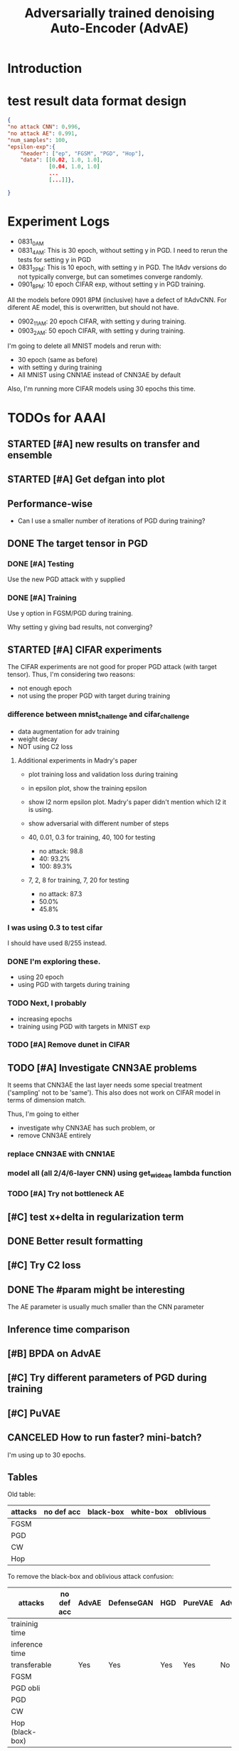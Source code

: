 #+TITLE: Adversarially trained denoising Auto-Encoder (AdvAE)
#+LATEX_CLASS: nips
#+LATEX_HEADER: \usepackage[export]{adjustbox}

# These two combo can make larger width image while centered
# #+ATTR_LATEX: :width 1.2\linewidth,center

* Introduction

* test result data format design

#+BEGIN_SRC json
{
"no attack CNN": 0.996,
"no attack AE": 0.991,
"num_samples": 100,
"epsilon-exp":{
    "header": ["ep", "FGSM", "PGD", "Hop"],
    "data": [[0.02, 1.0, 1.0],
             [0.04, 1.0, 1.0]
             ...
             [...]]},

}
#+END_SRC

* Experiment Logs

- 0831_0AM
- 0831_4AM: This is 30 epoch, without setting y in PGD. I need to
  rerun the tests for setting y in PGD
- 0831_2PM: This is 10 epoch, with setting y in PGD. The ItAdv
  versions do not typically converge, but can sometimes converge
  randomly.
- 0901_8PM: 10 epoch CIFAR exp, without setting y in PGD training.

All the models before 0901 8PM (inclusive) have a defect of
ItAdvCNN. For diferent AE model, this is overwritten, but should not
have.

- 0902_11AM: 20 epoch CIFAR, with setting y during training.
- 0903_2AM: 50 epoch CIFAR, with setting y during training.

I'm going to delete all MNIST models and rerun with:
- 30 epoch (same as before)
- with setting y during training
- All MNIST using CNN1AE instead of CNN3AE by default

Also, I'm running more CIFAR models using 30 epochs this time.


* TODOs for AAAI
** STARTED [#A] new results on transfer and ensemble
** STARTED [#A] Get defgan into plot
** Performance-wise
- Can I use a smaller number of iterations of PGD during training?

** DONE The target tensor in PGD
   CLOSED: [2019-09-03 Tue 03:13]
*** DONE [#A] Testing
    CLOSED: [2019-09-03 Tue 03:13]

Use the new PGD attack with y supplied

*** DONE [#A] Training
    CLOSED: [2019-09-03 Tue 03:13]

Use y option in FGSM/PGD during training.

Why setting y giving bad results, not converging?

** STARTED [#A] CIFAR experiments
The CIFAR experiments are not good for proper PGD attack (with
target tensor). Thus, I'm considering two reasons:
- not enough epoch
- not using the proper PGD with target during training
*** difference between mnist_challenge and cifar_challenge

- data augmentation for adv training
- weight decay
- NOT using C2 loss

**** Additional experiments in Madry's paper

- plot training loss and validation loss during training
- in epsilon plot, show the training epsilon
- show l2 norm epsilon plot. Madry's paper didn't mention which l2 it
  is using.
- show adversarial with different number of steps

- 40, 0.01, 0.3 for training, 40, 100 for testing
  - no attack: 98.8
  - 40: 93.2%
  - 100: 89.3%
- 7, 2, 8 for training, 7, 20 for testing 
  - no attack: 87.3
  - 50.0%
  - 45.8%

*** I was using 0.3 to test cifar
I should have used 8/255 instead.

*** DONE I'm exploring these.
    CLOSED: [2019-09-02 Mon 11:20]
- using 20 epoch
- using PGD with targets during training

*** TODO Next, I probably
- increasing epochs
- training using PGD with targets in MNIST exp

*** TODO [#A] Remove dunet in CIFAR

** TODO [#A] Investigate CNN3AE problems
It seems that CNN3AE the last layer needs some special treatment
('sampling' not to be 'same'). This also does not work on CIFAR model
in terms of dimension match.

Thus, I'm going to either
- investigate why CNN3AE has such problem, or
- remove CNN3AE entirely

*** replace CNN3AE with CNN1AE
*** model all (all 2/4/6-layer CNN) using get_wideae lambda function

*** TODO [#A] Try not bottleneck AE



** [#C] test x+delta in regularization term
** DONE Better result formatting
   CLOSED: [2019-08-31 Sat 01:06]
** [#C] Try C2 loss
** DONE The #param might be interesting
   CLOSED: [2019-08-31 Sat 01:07]
The AE parameter is usually much smaller than the CNN parameter

** Inference time comparison
** [#B] BPDA on AdvAE

** [#C] Try different parameters of PGD *during* training
** [#C] PuVAE


** CANCELED How to run faster? mini-batch?
   CLOSED: [2019-08-29 Thu 16:11]
I'm using up to 30 epochs.

** Tables

Old table:

| attacks  | no def acc | black-box | white-box | oblivious |
|----------+------------+-----------+-----------+-----------|
| FGSM     |            |           |           |           |
| PGD      |            |           |           |           |
| CW       |            |           |           |           |
| Hop      |            |           |           |           |

To remove the black-box and oblivious attack confusion:

| attacks         | no def acc | AdvAE | DefenseGAN | HGD | PureVAE | AdvTrain | AdvTrain+AE |   |
|-----------------+------------+-------+------------+-----+---------+----------+-------------+---|
| traininig time  |            |       |            |     |         |          |             |   |
| inference time  |            |       |            |     |         |          |             |   |
| transferable    |            | Yes   | Yes        | Yes | Yes     | No       | No          |   |
|-----------------+------------+-------+------------+-----+---------+----------+-------------+---|
| FGSM            |            |       |            |     |         |          |             |   |
| PGD obli        |            |       |            |     |         |          |             |   |
| PGD             |            |       |            |     |         |          |             |   |
| CW              |            |       |            |     |         |          |             |   |
| Hop (black-box) |            |       |            |     |         |          |             |   |

I might want to remove CW because:
- l2 distance seems not working for all defenses
- CW is slow

Also, the epsilon table should supercede this table. So I can remove
this table entirely. If I really want to a table to show the numbers,
pick a epsilon=0.3.

Transferability

| attacks         | no def acc | X/X | X/A | X/B | X/C | X/D | Classification / Detection |
|-----------------+------------+-----+-----+-----+-----+-----+----------------------------|
| FGSM            |            |     |     |     |     |     |                            |
| PGD             |            |     |     |     |     |     |                            |
| CW              |            |     |     |     |     |     |                            |
| Hop (black-box) |            |     |     |     |     |     |                            |

Ensemble

| attacks         | no def acc | X/X | X/A | X/B | X/C | X/D |
|-----------------+------------+-----+-----+-----+-----+-----+
| FGSM            |            |     |     |     |     |     |
| PGD             |            |     |     |     |     |     |
| CW              |            |     |     |     |     |     |
| Hop (black-box) |            |     |     |     |     |     |


*** Epsilon table
Different distortion (use a figure)

| attacks  | no def acc | epsilon = 0 | 0.1 | 0.2 | 0.3 | 0.4 | 0.5 |
|----------+------------+-------------+-----+-----+-----+-----+-----|
| FGSM     |            |             |     |     |     |     |     |
| PGD      |            |             |     |     |     |     |     |
| CW       |            |             |     |     |     |     |     |
| Hop      |            |             |     |     |     |     |     |
|----------+------------+-------------+-----+-----+-----+-----+-----|
| defense  |            |             |     |     |     |     |     |
|----------+------------+-------------+-----+-----+-----+-----+-----|
| AdvAE    |            |             |     |     |     |     |     |
| HGD      |            |             |     |     |     |     |     |
| PureVAE  |            |             |     |     |     |     |     |
| AdvTrain |            |             |     |     |     |     |     |

*** Different AE

| attacks         | no def acc | d1, w1 | d1 w2 | d2 w1 | d2 w2 | dunet |
|-----------------+------------+--------+-------+-------+-------+-------|
| # params        |            |        |       |       |       |       |
|-----------------+------------+--------+-------+-------+-------+-------|
| FGSM            |            |        |       |       |       |       |
| PGD             |            |        |       |       |       |       |
| CW              |            |        |       |       |       |       |
| Hop (black-box) |            |        |       |       |       |       |

*** lambda
Probably a figure for this.

| attacks         | no def acc | lambda = 0 | 0.2 | 0.5 | 1 | 2 | 5 |
|-----------------+------------+------------+-----+-----+---+---+---|
| FGSM            |            |            |     |     |   |   |   |
| PGD             |            |            |     |     |   |   |   |
| CW              |            |            |     |     |   |   |   |
| Hop (black-box) |            |            |     |     |   |   |   |

*** Training process plot
Training loss, validation loss, validation accuracy.



* New TODOs
** DONE BPDA
   CLOSED: [2019-07-30 Tue 18:00]
** TODO Transferability on CIFAR models
** TODO performance on CIFAR
** DONE other blackbox
   CLOSED: [2019-08-27 Tue 10:58]
** TODO simplify base models
- e.g. remove dropout, remove unused FC and CNN layers in both base
  models and AE model.
- also do sth. about dunet and CIFAR


* Possible problems
Probably:
- K.learning_phase (3684993)
- PGD stop gradients (9c21e64)
- add dunet model (55b34b5)

No:
- setupFC (3684993)
- AE pretraining
* Approach

** Loss
We use the addition of four loss terms as loss function.

** Training
4. (optional) alternatively train denoiser and CNN, so that
the precision is still good. This may have equivalent effect as
training denoiser using high level feature guidance

4.1 FIXME probably also consider training for from clean x to x and to
logits, as that is the whole model

* Implementations notes                                            :noexport:
** DONE debug training time
   CLOSED: [2019-04-30 Tue 17:42]
** DONE inconsistency problems
   CLOSED: [2019-05-07 Tue 11:42]

- standalone attacks vs. integrated (in class as method) attacks: running time, accuracy
- accuracy computation inconsistency

** DONE CW visual result
   CLOSED: [2019-05-07 Tue 11:41]
** DONE add postadv baseline
   CLOSED: [2019-05-07 Tue 11:41]

** I want to try not pre-training auto encoder
** https://www.robust-ml.org/

** Defense GAN break
** Auto encoder (pre)-training without noise
** Resnet 56/110

** Other CNN structure
*** VGG
*** Wide Resnet
*** Fully convolutional network

** More dataset
*** CIFAR exp
*** Fashion MNIST
*** MNIST
*** Large-scale CelebFaces Attributes (CelebA) Dataset
Seems to be human face, maybe commonly used in generative networks.

** Train AE using classification logits
*** try learning rate decay
*** try data augmentation
*** TODO understand Unet
- Understand the unet, what to use (addition?) as output.
- test training dunet using only noisy term
- try dunet without pre-training. The pretraining of dunet is weird:
  the accuracy reaches 85 very soon, but it still trains a lot of
  epochs. If overfitting it at this time, it might have negative
  effects on adv training step. So maybe just directly do adv training
  with C0 or C2 as a loss term. I probably have to use a C0/C2 term anyway.
*** test all the different loss terms
only if the dunet is not giving promising results.
*** integrate this with adv training

** Adv training of GANs?
** Compare with adv training
- show that the performance drop is not significant.
*** Try cifar10 challenge code
- model
- data augmentation
- PGD with their iteration
- CW by using CW loss function but PGD iterations

** investigate not only accuracy, but also confidence
** save keras training history


* Other Ideas                                                      :noexport:
** Ensemble
** random CNN as task


** TODO Add data augmentation during AE and adv training?
** Add noise, and then add PGD, and then use in training
** TODO add a little CW into PGD training
** unsuperwisely train AE
Do not use image data at all. Generate a data, assign random labels,
train the network. The network might have random guessing for
test/validation data, but can be 100% at training data. 

Using this network, train the AE.

* Additional Experiments
** DONE Black box substitute model accuracy
   CLOSED: [2019-05-21 Tue 11:33]
** DONE Model transfer
   CLOSED: [2019-05-21 Tue 12:15]
*** DONE Simple CNNs for MNIST
    CLOSED: [2019-05-16 Thu 00:28]
*** CANCELED VGG for CIFAR
    CLOSED: [2019-05-21 Tue 01:12]
*** DONE DenseNet
    CLOSED: [2019-05-21 Tue 11:33]
- original torch https://github.com/liuzhuang13/DenseNet
- keras implementation: https://github.com/tdeboissiere/DeepLearningImplementations/tree/master/DenseNet
** DONE DefenseGAN break
   CLOSED: [2019-05-21 Tue 01:12]
** DONE Test using all test data
   CLOSED: [2019-05-21 Tue 11:33]
instead of random 100

** TODO try other auto encoders other than dunet

* Nice-to-have experiments

** TODO Adv train both AE and CNN
** TODO use data augmentation during adv training

* Experiment

** TODO train on several digits, leave out 2
Do it on both AdvAE and adv training. This may even show better
performance than adv training.


** DONE CIFAR
   CLOSED: [2019-05-15 Wed 23:07]
*** TODO resnet AE design
*** TODO add high level xent when pretraining AE
*** TODO VGG etc for CIFAR
Because training AE for CIFAR is pretty hard
** TODO Imagenet

** TODO compare with other defenses
*** DONE Adv training
    CLOSED: [2019-05-15 Wed 23:07]
*** HAE: high-level feature guided AE
**** one iteration high adv prove it fail on white box
  - oblivious
  - unet
*** Ensemble method

*** TODO Compare to generative models
analyze the difference, pros and cons, compared to generative methods.
- Defense-GAN
- PuVAE


** AdvAE against different attacks
- test whether this works for CW

PostNoisy_Adv (10 epochs)

| attacks | accuracy | l2-distortion |
|---------+----------+---------------|
| FGSM    |     0.96 |          6.13 |
| PGD     |     0.94 |          5.20 |
| JSMA    |     0.89 |          4.54 |
| CW      |     0.22 |          2.48 |

AdvAE (default) (10 epochs)

| attacks | accuracy | l2-distortion |
|---------+----------+---------------|
| FGSM    |     0.96 |          6.10 |
| PGD     |     0.91 |          5.29 |
| JSMA    |     0.72 |          4.82 |
| CW      |     0.73 |           0.9 |

Post_Adv (10 epochs)

| attacks | accuracy | l2-distortion |
|---------+----------+---------------|
| FGSM    |     0.97 |          6.10 |
| PGD     |     0.96 |          5.10 |
| JSMA    |     0.93 |          4.20 |
| CW      |     0.57 |           0.9 |

*** TODO we need a total accuracy table

|      | AdvAE | PostNoisy_Adv | AdvAE (10 epoch) |
|------+-------+---------------+------------------|
| FGSM |       |               |                  |
| PGD  |       |               |                  |
| JSMA |       |               |                  |
| CW   |       |               |                  |

*** TODO run full training instead of 10 epochs

** TODO AdvAE transferability to other CNN architectures

- test whether this works for different CNN structure out of box, or
  even FC

different CNN architecture:
- different kernel filter size
- different number of layers
- different activation functions
- different pooling size and scheme
- residual connections
- dropout

*** TODO Ensemble training
- ensemble different CNN architecture. I suspect that the rec terms
  actually act as regularizer for different CNNs. We'll see.

How to ensemble? Create many CNN layers. When training, add all loss
terms of different CNNs together.

** Ensemble different attack parameters
Or random

** TODO Analyze of different loss terms
- [ ] plot the training and loss
- analyze how the different loss terms work. Even if the loss does
  not seem to decrease, it might act as a regularizer. Try removing it
  in the train step, and observe if that term increases and goes out
  of control.
- see whether it is necessary any more to use high layers of CNN.
- add weights to the different terms, and apply weight decay

|   | term1 | term2 | term3 | term4 | adv accuracy |
|---+-------+-------+-------+-------+--------------|
|   | Y     |       |       |       |              |
|   |       | Y     |       |       |              |
|   |       |       | Y     |       |              |
|   |       |       |       | Y     |              |
|---+-------+-------+-------+-------+--------------|
|   | Y     | Y     |       |       |              |
|   | Y     |       | Y     |       |              |


default model
- =AdvAE=

stand alone model (not likely to work)
- =Post=

combine witth adv loss
- =Post_Adv=
- =Noisy_Adv=
- =PostNoisy_Adv=

add clean models
- =CleanAdv=
- =Post_CleanAdv=
- =Noisy_CleanAdv=
- =PostNoisy_CleanAdv=

high-level guided models
- High
- =High_Adv=
- =PostHigh_Adv=

** Denoiser capacity
- investigate whether increasing denoiser capacity helps with defense
  against CW
- test whether using FC instead of AE can also achieve similar results
** visualize what the denoiser is doing on adv images
** TODO visualize and analyze the successful attacks

** TODO PostAdv
- add adv noise at CNN input, after AE
- AE acts as a anti-adv example generator

* Result

MNIST (A2)

| attacks | No defense | AdvAE obli | AdvAE white-box | HGD obli | HGD white-box | adv training white-box | DefGAN |
|---------+------------+------------+-----------------+----------+---------------+------------------------+--------|
| clean   |       0.98 |            |            0.98 |          |          0.97 |                   0.99 |        |
| CW      |         0. |       0.97 |            0.81 |     0.96 |            0. |                   0.86 |   0.55 |
| FGSM    |       0.16 |       0.95 |            0.95 |     0.98 |          0.24 |                   0.97 |        |
| PGD     |       0.01 |       0.96 |            0.94 |     0.99 |          0.02 |                   0.95 |        |

F-MNIST (A2)
| attacks | No defense | AdvAE obli | AdvAE white-box | HGD obli | HGD white-box | adv training white-box | DefGAN |
|---------+------------+------------+-----------------+----------+---------------+------------------------+--------|
| clean   |       0.94 |            |            0.72 |          |          0.70 |                   0.83 |        |
| CW      |          0 |       0.72 |            0.45 |     0.74 |           0.0 |                   0.66 |        |
| FGSM    |       0.07 |       0.80 |            0.81 |     0.80 |          0.32 |                   0.83 |        |
| PGD     |       0.03 |       0.78 |            0.73 |     0.96 |          0.21 |                   0.69 |        |

F-MNIST (C0 A2)

| attacks | No defense | AdvAE obli | AdvAE white-box | HGD obli | HGD white-box | adv training white-box | DefGAN |
|---------+------------+------------+-----------------+----------+---------------+------------------------+--------|
| clean   |       0.94 |            |            0.82 |          |          0.70 |                   0.83 |        |
| CW      |          0 |       0.81 |            0.52 |     0.74 |           0.0 |                   0.66 |        |
| FGSM    |       0.07 |       0.76 |            0.72 |     0.80 |          0.32 |                   0.83 |        |
| PGD     |       0.03 |       0.78 |            0.63 |     0.96 |          0.21 |                   0.69 |        |

AdvAE Cifar10 (C0 A2)

| attacks | No defense | AdvAE obli | AdvAE white-box | HGD obli | HGD white-box | adv training white-box | DefGAN  |
|---------+------------+------------+-----------------+----------+---------------+------------------------+---------|
| clean   |       0.89 |            |            0.61 |          |          0.82 |                   0.67 |         |
| CW      |          0 |       0.62 |            0.01 |     0.82 |            0. |                     0. |         |
| FGSM    |       0.17 |       0.62 |            0.52 |     0.84 |          0.15 |                   0.48 |         |
| PGD     |       0.07 |       0.61 |            0.46 |     0.83 |          0.11 |                   0.43 |         |

Notes:
- HGD: B2 loss
- AdvAE MNIST: A2 loss
- AdvAE Cifar10: C0_A2 loss
- adv training: IdentityModel

